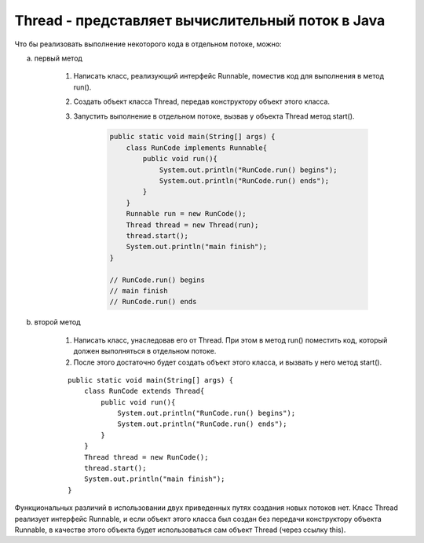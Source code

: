 .. py:currentmodule:: java.lang

Thread - представляет вычислительный поток в Java
=================================================

Что бы реализовать выполнение некоторого кода в отдельном потоке, можно:

a. первый метод

    1. Написать класс, реализующий интерфейс Runnable, поместив код для выполнения в метод run(). 

    2. Создать объект класса Thread, передав конструктору объект этого класса.

    3. Запустить выполнение в отдельном потоке, вызвав у объекта Thread метод start().

        .. code-block:: java 
        
            public static void main(String[] args) {
                class RunCode implements Runnable{
                    public void run(){
                        System.out.println("RunCode.run() begins");
                        System.out.println("RunCode.run() ends");
                    }
                }
                Runnable run = new RunCode();
                Thread thread = new Thread(run);
                thread.start();
                System.out.println("main finish");
            }

            // RunCode.run() begins
            // main finish
            // RunCode.run() ends

b. второй метод

    1. Написать класс, унаследовав его от Thread. При этом в метод run() поместить код, который должен выполняться в отдельном потоке. 

    2. После этого достаточно будет создать объект этого класса, и вызвать у него метод start().

    ::

        public static void main(String[] args) {
            class RunCode extends Thread{
                public void run(){
                    System.out.println("RunCode.run() begins");
                    System.out.println("RunCode.run() ends");
                }
            }
            Thread thread = new RunCode();
            thread.start();
            System.out.println("main finish");
        }

Функциональных различий в использовании двух приведенных путях создания новых потоков нет. Класс Thread реализует интерфейс Runnable, и если объект этого класса был создан без передачи конструктору объекта Runnable, в качестве этого объекта будет использоваться сам объект Thread (через ссылку this).


.. py:class:: Thread()


    .. py:method:: start()

        `public void`

        Производит запуск выполнения нового потока


    .. py:method:: join()

        `public final void`

        Приостанавливает выполнение потока, из которого был вызван этот метод до тех пор, пока не закончит выполнение поток, у объекта Thread которого был вызван этот метод


    .. py:method:: yield()

        `public static void`

        Поток, из которого вызван этот метод, временно приостановится(отдаст процессорное время), что бы дать возможность выполняться другим потокам


    .. py:method:: sleep(long millis)

        `public static void`

        Поток, из которого вызван этот метод, перейдет в состояние "сна" на время millis миллисекунд, после чего сможет продолжить выполнение.

        При этом нужно учесть, что поток именно сможет продолжить выполнение, а НЕ продолжит.

        То есть через время millis миллисекунд, этому потоку может быть выделено процессорное время (механизм распределения определяется реализацией Java-машины). Правильней было бы говорить, что поток продолжит выполнение НЕ раньше чем через время millis миллисекунд.
